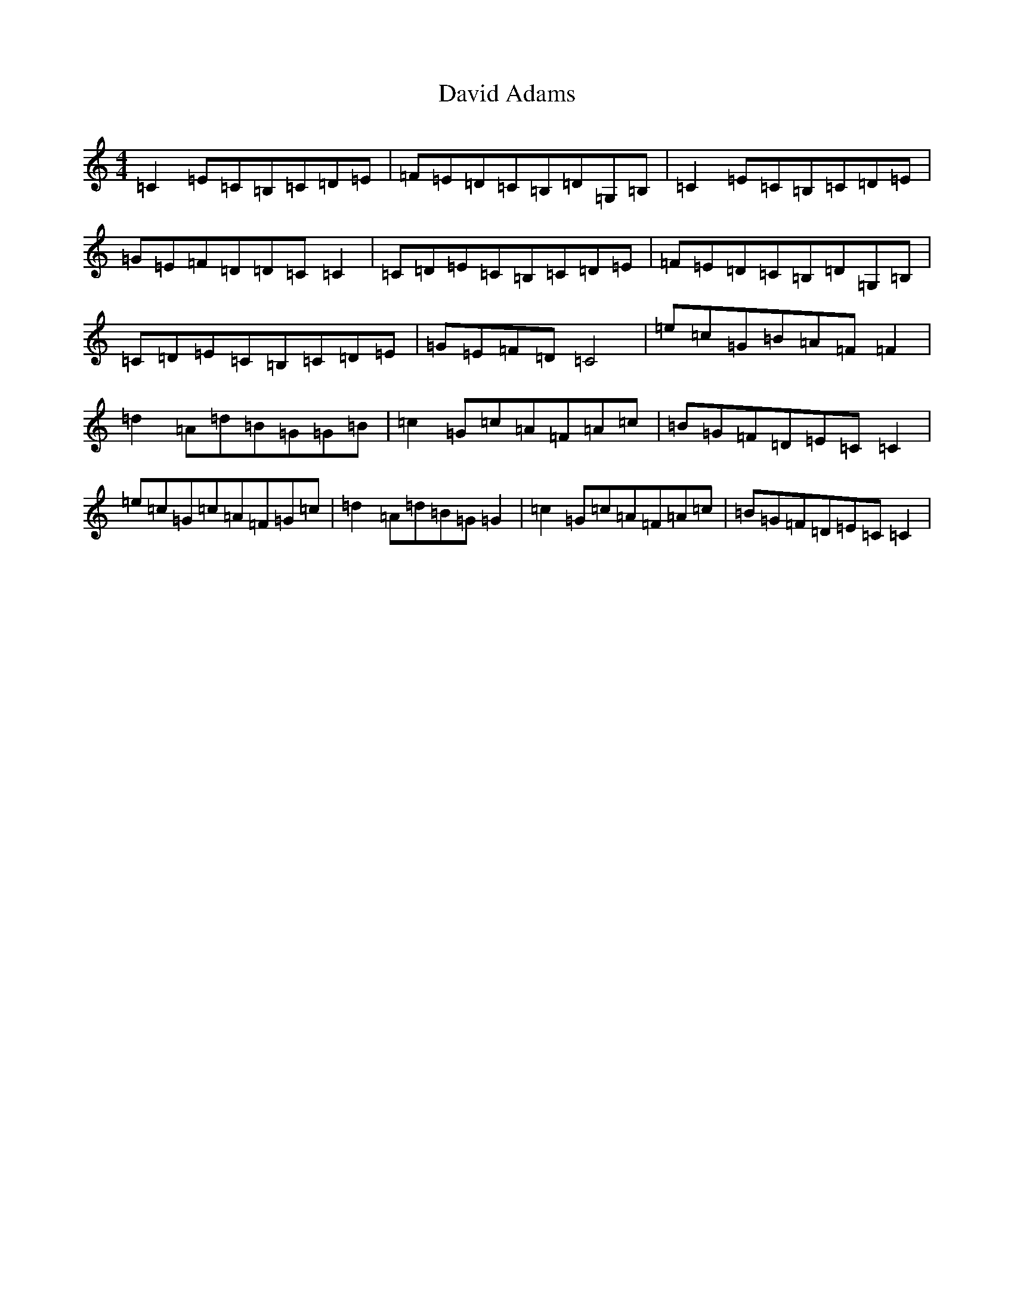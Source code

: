 X: 4949
T: David Adams
S: https://thesession.org/tunes/8575#setting20859
R: reel
M:4/4
L:1/8
K: C Major
=C2=E=C=B,=C=D=E|=F=E=D=C=B,=D=G,=B,|=C2=E=C=B,=C=D=E|=G=E=F=D=D=C=C2|=C=D=E=C=B,=C=D=E|=F=E=D=C=B,=D=G,=B,|=C=D=E=C=B,=C=D=E|=G=E=F=D=C4|=e=c=G=B=A=F=F2|=d2=A=d=B=G=G=B|=c2=G=c=A=F=A=c|=B=G=F=D=E=C=C2|=e=c=G=c=A=F=G=c|=d2=A=d=B=G=G2|=c2=G=c=A=F=A=c|=B=G=F=D=E=C=C2|